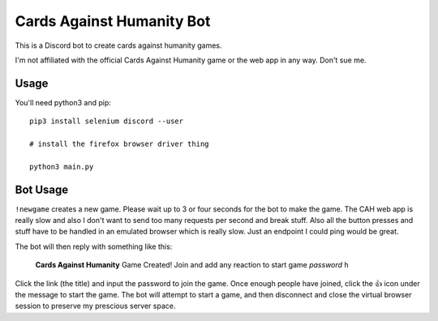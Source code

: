 ==========================
Cards Against Humanity Bot
==========================

This is a Discord bot to create cards against humanity games. 

I'm not affiliated with the official Cards Against Humanity game or the web app in any way. Don't sue me.


Usage
~~~~~
You'll need python3 and pip::

    pip3 install selenium discord --user

    # install the firefox browser driver thing

    python3 main.py


Bot Usage
~~~~~~~~~
``!newgame`` creates a new game. Please wait up to 3 or four seconds for the bot to make the game. 
The CAH web app is really slow and also I don't want to send too many requests per second and break stuff.
Also all the button presses and stuff have to be handled in an emulated browser which is really slow.
Just an endpoint I could ping would be great.

The bot will then reply with something like this:

    **Cards Against Humanity**
    Game Created! Join and add any reaction to start game
    *password*
    ``h``

Click the link (the title) and input the password to join the game. Once enough people have joined, click
the 👍 icon under the message to start the game. The bot will attempt to start a game, and then disconnect
and close the virtual browser session to preserve my prescious server space.